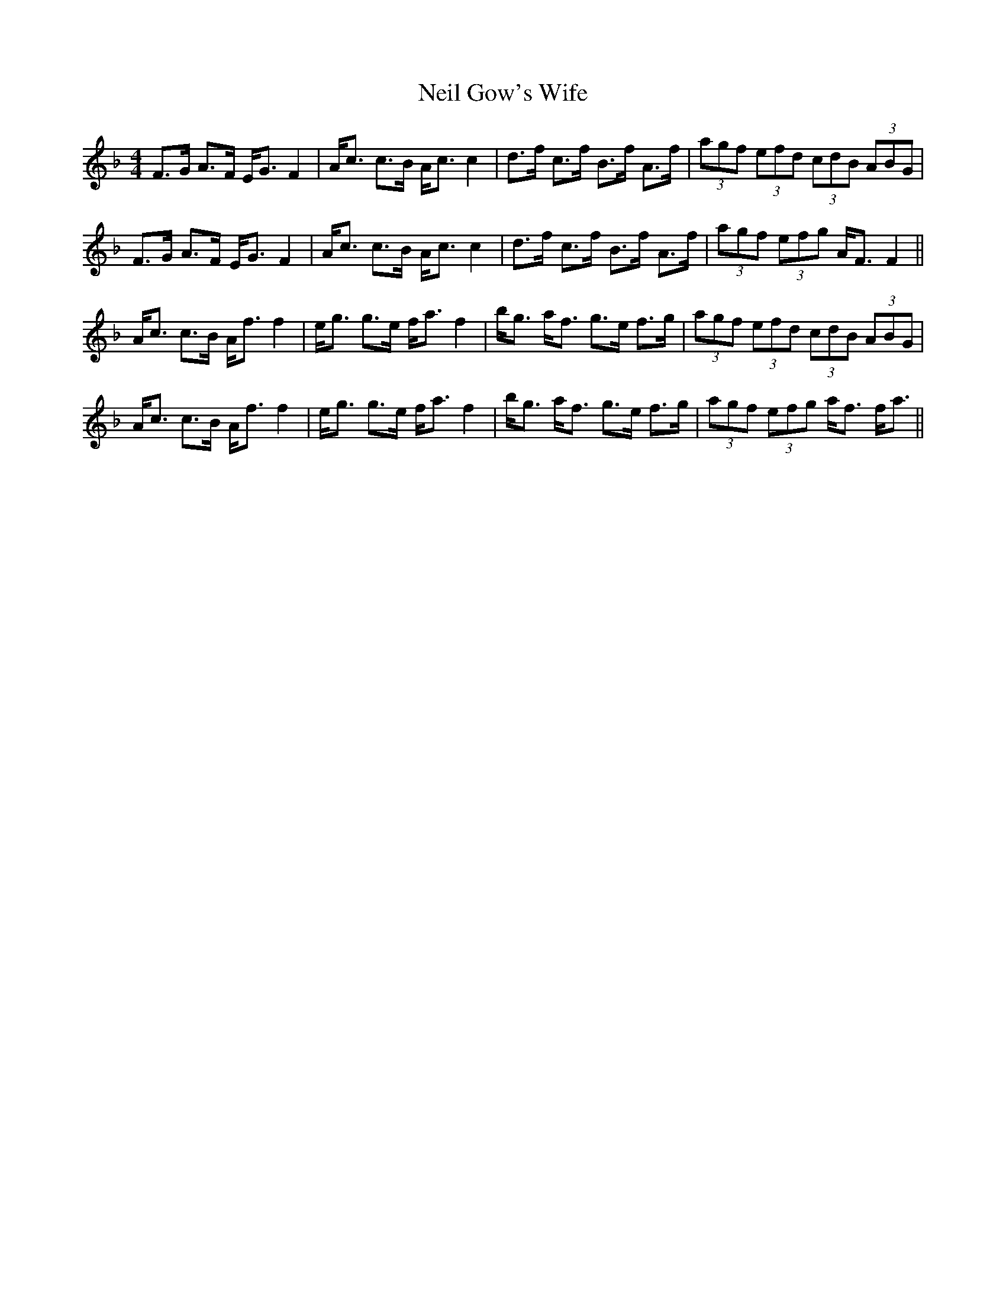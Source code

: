 X: 2
T: Neil Gow's Wife
Z: Kevin Rietmann
S: https://thesession.org/tunes/7274#setting28359
R: strathspey
M: 4/4
L: 1/8
K: Fmaj
L:1/16
F3G A3F EG3 F4|Ac3 c3B Ac3 c4|d3f c3f B3f A3f|(3a2g2f2 (3e2f2d2 (3c2d2B2 (3A2B2G2|
F3G A3F EG3 F4|Ac3 c3B Ac3 c4|d3f c3f B3f A3f|(3a2g2f2 (3e2f2g2 AF3 F4||
Ac3 c3B Af3 f4|eg3 g3e fa3 f4|bg3 af3 g3e f3g|(3a2g2f2 (3e2f2d2 (3c2d2B2 (3A2B2G2|
Ac3 c3B Af3 f4|eg3 g3e fa3 f4|bg3 af3 g3e f3g|(3a2g2f2 (3e2f2g2 af3 fa3||

